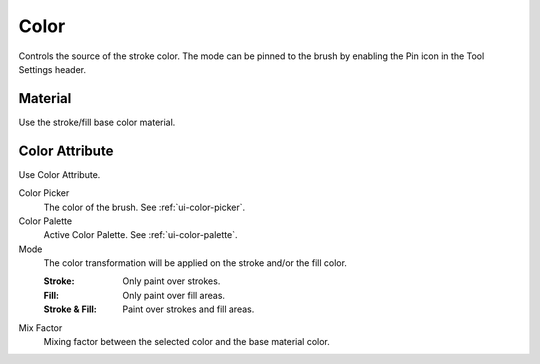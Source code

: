 .. _grease-pencil-draw-color:

*****
Color
*****

Controls the source of the stroke color.
The mode can be pinned to the brush by enabling the Pin icon in the Tool Settings header.


Material
========

Use the stroke/fill base color material.


Color Attribute
===============

Use Color Attribute.

Color Picker
   The color of the brush. See :ref:`ui-color-picker`.

Color Palette
   Active Color Palette. See :ref:`ui-color-palette`.

Mode
   The color transformation will be applied on the stroke and/or the fill color.

   :Stroke: Only paint over strokes.
   :Fill: Only paint over fill areas.
   :Stroke & Fill: Paint over strokes and fill areas.

Mix Factor
   Mixing factor between the selected color and the base material color.
